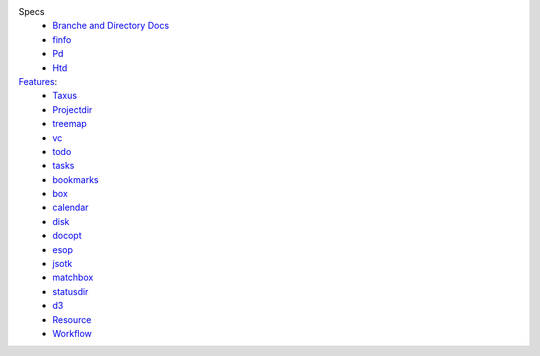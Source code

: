 
Specs
  - `Branche and Directory Docs <package.rst>`_
  - `finfo </test/finfo-spec.rst>`_
  - `Pd </test/pd-spec.rst>`_
  - `Htd </htd.rst>`_

`Features <./features.rst>`_:
  ..

  - `Taxus <./feature-taxus>`_
  - `Projectdir <../projectdir.rst>`_

  - `treemap <../treemap.rst>`_
  - `vc <../vc.rst>`_
  - `todo <../todo.rst>`_
  - `tasks <../tasks.rst>`_
  - `bookmarks <../bookmarks.rst>`_
  - `box <../box.rst>`_
  - `calendar <../calendar.rst>`_
  - `disk <../disk.rst>`_
  - `docopt <../docopt.rst>`_
  - `esop <../esop.rst>`_
  - `jsotk <../jsotk.rst>`_
  - `matchbox <../matchbox.rst>`_
  - `statusdir <../statusdir.rst>`_

  - `d3 <../d3.rst>`_

  - `Resource <../resourcer.rst>`_
  - `Workflow <../workflow.rst>`_

